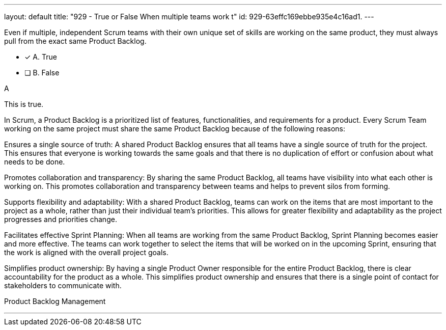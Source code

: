 ---
layout: default 
title: "929 - True or False When multiple teams work t"
id: 929-63effc169ebbe935e4c16ad1.
---


[#question]


****

[#query]
--
Even if multiple, independent Scrum teams with their own unique set of skills are working on the same product, they must always pull from the exact same Product Backlog.
--

[#list]
--
* [*] A. True
* [ ] B. False

--
****

[#answer]
A

[#explanation]
--
This is true.

In Scrum, a Product Backlog is a prioritized list of features, functionalities, and requirements for a product. Every Scrum Team working on the same project must share the same Product Backlog because of the following reasons:

Ensures a single source of truth: A shared Product Backlog ensures that all teams have a single source of truth for the project. This ensures that everyone is working towards the same goals and that there is no duplication of effort or confusion about what needs to be done.

Promotes collaboration and transparency: By sharing the same Product Backlog, all teams have visibility into what each other is working on. This promotes collaboration and transparency between teams and helps to prevent silos from forming.

Supports flexibility and adaptability: With a shared Product Backlog, teams can work on the items that are most important to the project as a whole, rather than just their individual team's priorities. This allows for greater flexibility and adaptability as the project progresses and priorities change.

Facilitates effective Sprint Planning: When all teams are working from the same Product Backlog, Sprint Planning becomes easier and more effective. The teams can work together to select the items that will be worked on in the upcoming Sprint, ensuring that the work is aligned with the overall project goals.

Simplifies product ownership: By having a single Product Owner responsible for the entire Product Backlog, there is clear accountability for the product as a whole. This simplifies product ownership and ensures that there is a single point of contact for stakeholders to communicate with.
--

[#ka]
Product Backlog Management

'''

